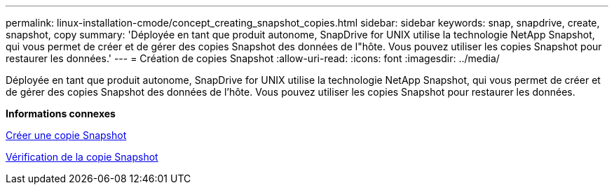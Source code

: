 ---
permalink: linux-installation-cmode/concept_creating_snapshot_copies.html 
sidebar: sidebar 
keywords: snap, snapdrive, create, snapshot, copy 
summary: 'Déployée en tant que produit autonome, SnapDrive for UNIX utilise la technologie NetApp Snapshot, qui vous permet de créer et de gérer des copies Snapshot des données de l"hôte. Vous pouvez utiliser les copies Snapshot pour restaurer les données.' 
---
= Création de copies Snapshot
:allow-uri-read: 
:icons: font
:imagesdir: ../media/


[role="lead"]
Déployée en tant que produit autonome, SnapDrive for UNIX utilise la technologie NetApp Snapshot, qui vous permet de créer et de gérer des copies Snapshot des données de l'hôte. Vous pouvez utiliser les copies Snapshot pour restaurer les données.

*Informations connexes*

xref:task_creating_a_snapshot_copy.adoc[Créer une copie Snapshot]

xref:task_verifying_the_snapshot_copy.adoc[Vérification de la copie Snapshot]
